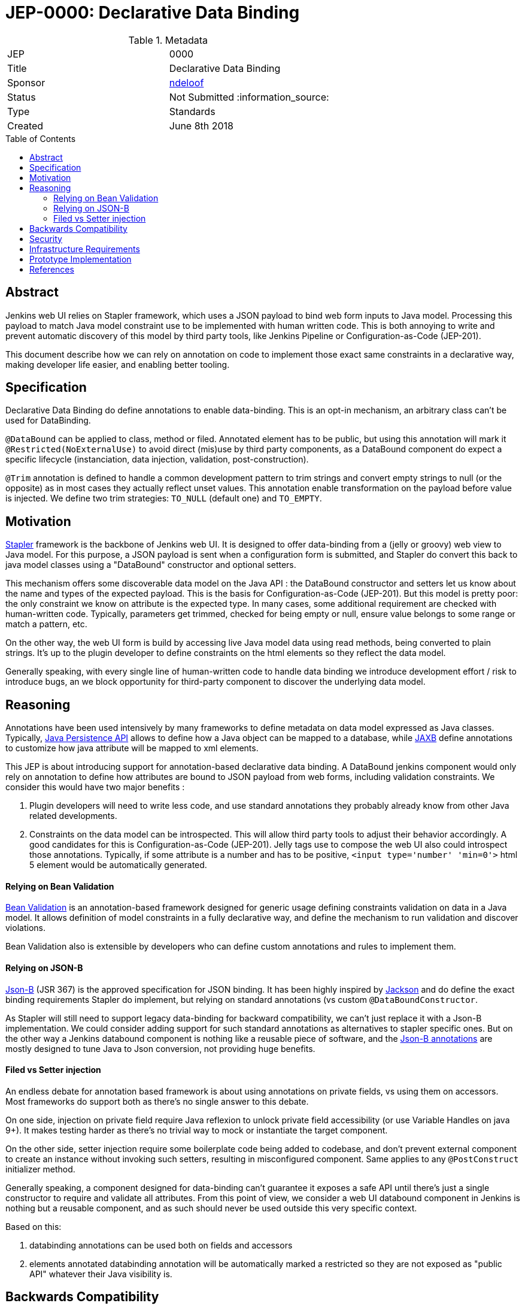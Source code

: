 = JEP-0000: Declarative Data Binding
:toc: preamble
:toclevels: 3
ifdef::env-github[]
:tip-caption: :bulb:
:note-caption: :information_source:
:important-caption: :heavy_exclamation_mark:
:caution-caption: :fire:
:warning-caption: :warning:
endif::[]

.Metadata
[cols="2"]
|===
| JEP
| 0000

| Title
| Declarative Data Binding

| Sponsor
| https://github.com/ndeloof[ndeloof]

// Use the script `set-jep-status <jep-number> <status>` to update the status.
| Status
| Not Submitted :information_source:

| Type
| Standards

| Created
| June 8th 2018

// Uncomment when this JEP status is set to Accepted, Rejected or Withdrawn.
//| Resolution
//| :bulb: Link to relevant post in the jenkinsci-dev@ mailing list archives :bulb:

|===


== Abstract

Jenkins web UI relies on Stapler framework, which uses a JSON payload to bind web form inputs
to Java model. Processing this payload to match Java model constraint use to be implemented with
human written code. This is both annoying to write and prevent automatic discovery of this model
by third party tools, like Jenkins Pipeline or Configuration-as-Code (JEP-201).

This document describe how we can rely on annotation on code to implement those exact same
constraints in a declarative way, making developer life easier, and enabling better tooling.

== Specification

Declarative Data Binding do define annotations to enable data-binding. This is an opt-in mechanism, an
arbitrary class can't be used for DataBinding.

`@DataBound` can be applied to class, method or filed. Annotated element has to be public, but
using this annotation will mark it `@Restricted(NoExternalUse)` to avoid direct (mis)use by third party components,
as a DataBound component do expect a specific lifecycle (instanciation, data injection, validation, post-construction).

`@Trim` annotation is defined to handle a common development pattern to trim strings and convert empty strings
to null (or the opposite) as in most cases they actually reflect unset values. This annotation enable
transformation on the payload before value is injected. We define two trim strategies: `TO_NULL` (default one)
and `TO_EMPTY`.

== Motivation

http://stapler.kohsuke.org/[Stapler] framework is the backbone of Jenkins web UI. It is designed to
offer data-binding from a (jelly or groovy) web view to Java model. For this purpose, a JSON payload
is sent when a configuration form is submitted, and Stapler do convert this back to java model classes
using a "DataBound" constructor and optional setters.

This mechanism offers some discoverable data model on the Java API : the DataBound constructor and setters
let us know about the name and types of the expected payload. This is the basis for Configuration-as-Code
(JEP-201). But this model is pretty poor: the only constraint we know on attribute is the expected type.
In many cases, some additional requirement are checked with human-written code. Typically, parameters get
trimmed, checked for being empty or null, ensure value belongs to some range or match a pattern, etc.

On the other way, the web UI form is build by accessing live Java model data using read methods, being
converted to plain strings. It's up to the plugin developer to define constraints on the html elements
so they reflect the data model.

Generally speaking, with every single line of human-written code to handle data binding we introduce
development effort / risk to introduce bugs, an we block opportunity for third-party component to discover
the underlying data model.


== Reasoning

Annotations have been used intensively by many frameworks to define metadata on data model expressed as
Java classes. Typically, https://jcp.org/en/jsr/detail?id=338[Java Persistence API] allows to define
how a Java object can be mapped to a database, while https://jcp.org/en/jsr/detail?id=222[JAXB] define
annotations to customize how java attribute will be mapped to xml elements.

This JEP is about introducing support for annotation-based declarative data binding. A DataBound jenkins
component would only rely on annotation to define how attributes are bound to JSON payload from web forms,
including validation constraints. We consider this would have two major benefits :

1. Plugin developers will need to write less code, and use standard annotations they probably already know
from other Java related developments.

2. Constraints on the data model can be introspected. This will allow third party tools to adjust their
behavior accordingly. A good candidates for this is Configuration-as-Code (JEP-201). Jelly tags use to
compose the web UI also could introspect those annotations. Typically, if some attribute is a number and
has to be positive, `<input type='number' 'min=0'>` html 5 element would be automatically generated.

==== Relying on Bean Validation

https://jcp.org/en/jsr/detail?id=222[Bean Validation] is an annotation-based framework designed for
generic usage defining constraints validation on data in a Java model. It allows definition of model
constraints in a fully declarative way, and define the mechanism to run validation and discover violations.

Bean Validation also is extensible by developers who can define custom annotations and rules to implement
them.

==== Relying on JSON-B

http://json-b.net/[Json-B] (JSR 367) is the approved specification for JSON binding. It has been highly
inspired by https://github.com/FasterXML/jackson[Jackson] and do define the exact binding requirements
Stapler do implement, but relying on standard annotations (vs custom `@DataBoundConstructor`.

As Stapler will still need to support legacy data-binding for backward compatibility, we can't just replace
it with a Json-B implementation. We could consider adding support for such standard annotations as
alternatives to stapler specific ones. But on the other way a Jenkins databound component is nothing like
a reusable piece of software, and the https://javadoc.io/doc/javax.json.bind/javax.json.bind-api/1.0[Json-B annotations]
are mostly designed to tune Java to Json conversion, not providing huge benefits.

==== Filed vs Setter injection

An endless debate for annotation based framework is about using annotations on private fields, vs using them
on accessors. Most frameworks do support both as there's no single answer to this debate.

On one side, injection on private field require Java reflexion to unlock private field accessibility (or
use Variable Handles on java 9+). It makes testing harder as there's no trivial way to mock or instantiate
the target component.

On the other side, setter injection require some boilerplate code being added to codebase, and don't prevent
external component to create an instance without invoking such setters, resulting in misconfigured component.
Same applies to any `@PostConstruct` initializer method.

Generally speaking, a component designed for data-binding can't guarantee it exposes a safe API until there's just
a single constructor to require and validate all attributes. From this point of view, we consider a web UI
databound component in Jenkins is nothing but a reusable component, and as such should never be used outside this
very specific context.

Based on this:

1. databinding annotations can be used both on fields and accessors
1. elements annotated databinding annotation will be automatically marked a restricted so they are not exposed as
"public API" whatever their Java visibility is.

== Backwards Compatibility

Annotation based databinding comes in addition to the legacy mechanisms supporter by stapler, so don't break
backward compatibility.

== Security

N/A

== Infrastructure Requirements

N/A
== Testing

N/A

== Prototype Implementation

https://github.com/stapler/stapler/pull/140

== References

N/A


